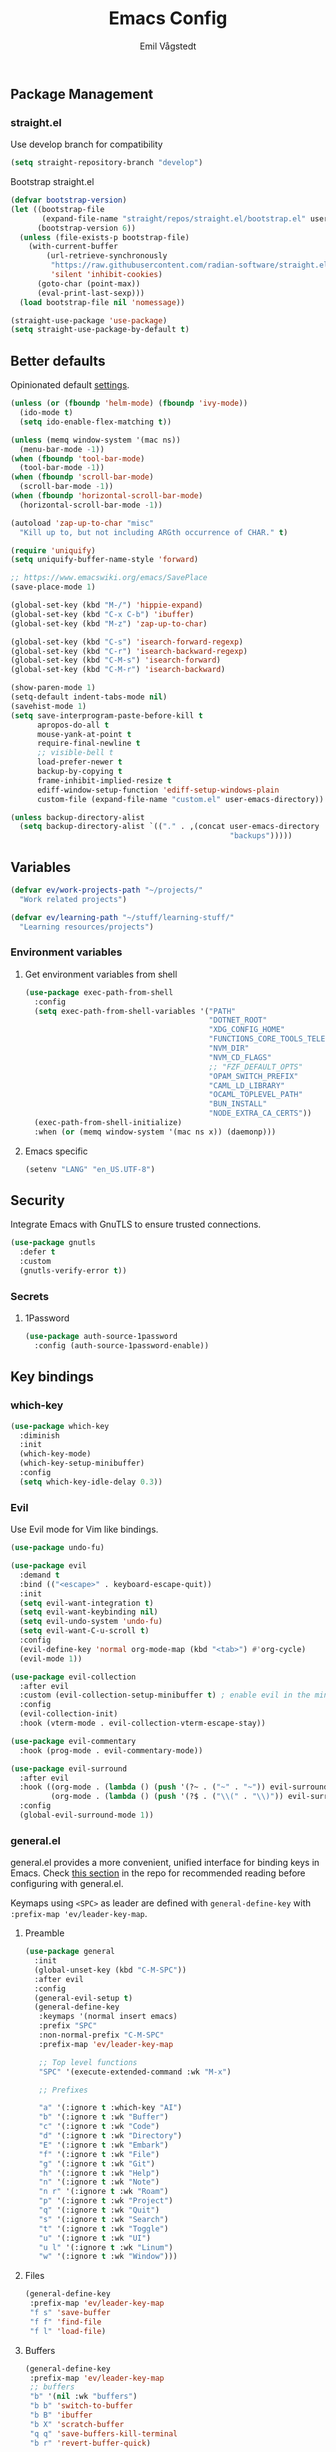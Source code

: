 :DOC-CONFIG:
#+PROPERTY: header-args:emacs-lisp :tangle (concat (file-name-sans-extension (buffer-file-name)) ".el")
#+PROPERTY: header-args :mkdirp yes :comments no
#+startup: fold indent
:END:

#+begin_src emacs-lisp :exports none
  ;;; config.el --- Configure emacs -*- lexical-binding:t -*-

  ;;; Commentary:

  ;; DO NOT EDIT THIS FILE DIRECTLY
  ;; This is a file generated from a literate programming source file located at
  ;; https://github.com/emilknievel/dotfiles/blob/main/emacs/.config/emacs/config.org
  ;; You should make any changes there and regenerate it from Emacs org-mode using C-c C-v t

  ;;; Code:
#+end_src

#+TITLE: Emacs Config
#+AUTHOR: Emil Vågstedt
#+EMAIL: emil.vagstedt@icloud.com
#+OPTIONS: toc:t

** Package Management

*** straight.el

Use develop branch for compatibility

#+begin_src emacs-lisp
  (setq straight-repository-branch "develop")
#+end_src

Bootstrap straight.el

#+begin_src emacs-lisp
  (defvar bootstrap-version)
  (let ((bootstrap-file
         (expand-file-name "straight/repos/straight.el/bootstrap.el" user-emacs-directory))
        (bootstrap-version 6))
    (unless (file-exists-p bootstrap-file)
      (with-current-buffer
          (url-retrieve-synchronously
           "https://raw.githubusercontent.com/radian-software/straight.el/develop/install.el"
           'silent 'inhibit-cookies)
        (goto-char (point-max))
        (eval-print-last-sexp)))
    (load bootstrap-file nil 'nomessage))

  (straight-use-package 'use-package)
  (setq straight-use-package-by-default t)
#+end_src

** Better defaults

Opinionated default [[https://git.sr.ht/~technomancy/better-defaults][settings]].

#+begin_src emacs-lisp
  (unless (or (fboundp 'helm-mode) (fboundp 'ivy-mode))
    (ido-mode t)
    (setq ido-enable-flex-matching t))

  (unless (memq window-system '(mac ns))
    (menu-bar-mode -1))
  (when (fboundp 'tool-bar-mode)
    (tool-bar-mode -1))
  (when (fboundp 'scroll-bar-mode)
    (scroll-bar-mode -1))
  (when (fboundp 'horizontal-scroll-bar-mode)
    (horizontal-scroll-bar-mode -1))

  (autoload 'zap-up-to-char "misc"
    "Kill up to, but not including ARGth occurrence of CHAR." t)

  (require 'uniquify)
  (setq uniquify-buffer-name-style 'forward)

  ;; https://www.emacswiki.org/emacs/SavePlace
  (save-place-mode 1)

  (global-set-key (kbd "M-/") 'hippie-expand)
  (global-set-key (kbd "C-x C-b") 'ibuffer)
  (global-set-key (kbd "M-z") 'zap-up-to-char)

  (global-set-key (kbd "C-s") 'isearch-forward-regexp)
  (global-set-key (kbd "C-r") 'isearch-backward-regexp)
  (global-set-key (kbd "C-M-s") 'isearch-forward)
  (global-set-key (kbd "C-M-r") 'isearch-backward)

  (show-paren-mode 1)
  (setq-default indent-tabs-mode nil)
  (savehist-mode 1)
  (setq save-interprogram-paste-before-kill t
        apropos-do-all t
        mouse-yank-at-point t
        require-final-newline t
        ;; visible-bell t
        load-prefer-newer t
        backup-by-copying t
        frame-inhibit-implied-resize t
        ediff-window-setup-function 'ediff-setup-windows-plain
        custom-file (expand-file-name "custom.el" user-emacs-directory))

  (unless backup-directory-alist
    (setq backup-directory-alist `(("." . ,(concat user-emacs-directory
                                                   "backups")))))
#+end_src

** Variables

#+begin_src emacs-lisp
  (defvar ev/work-projects-path "~/projects/"
    "Work related projects")

  (defvar ev/learning-path "~/stuff/learning-stuff/"
    "Learning resources/projects")
#+end_src

*** Environment variables

**** Get environment variables from shell

#+begin_src emacs-lisp
  (use-package exec-path-from-shell
    :config
    (setq exec-path-from-shell-variables '("PATH"
                                           "DOTNET_ROOT"
                                           "XDG_CONFIG_HOME"
                                           "FUNCTIONS_CORE_TOOLS_TELEMETRY_OPTOUT"
                                           "NVM_DIR"
                                           "NVM_CD_FLAGS"
                                           ;; "FZF_DEFAULT_OPTS"
                                           "OPAM_SWITCH_PREFIX"
                                           "CAML_LD_LIBRARY"
                                           "OCAML_TOPLEVEL_PATH"
                                           "BUN_INSTALL"
                                           "NODE_EXTRA_CA_CERTS"))
    (exec-path-from-shell-initialize)
    :when (or (memq window-system '(mac ns x)) (daemonp)))
#+end_src

**** Emacs specific

#+begin_src emacs-lisp
  (setenv "LANG" "en_US.UTF-8")
#+end_src

** Security

Integrate Emacs with GnuTLS to ensure trusted connections.

#+begin_src emacs-lisp
  (use-package gnutls
    :defer t
    :custom
    (gnutls-verify-error t))
#+end_src

*** Secrets

**** 1Password

#+begin_src emacs-lisp
  (use-package auth-source-1password
    :config (auth-source-1password-enable))
#+end_src

** Key bindings

*** which-key

#+begin_src emacs-lisp
  (use-package which-key
    :diminish
    :init
    (which-key-mode)
    (which-key-setup-minibuffer)
    :config
    (setq which-key-idle-delay 0.3))
#+end_src

*** Evil

Use Evil mode for Vim like bindings.

#+begin_src emacs-lisp
  (use-package undo-fu)

  (use-package evil
    :demand t
    :bind (("<escape>" . keyboard-escape-quit))
    :init
    (setq evil-want-integration t)
    (setq evil-want-keybinding nil)
    (setq evil-undo-system 'undo-fu)
    (setq evil-want-C-u-scroll t)
    :config
    (evil-define-key 'normal org-mode-map (kbd "<tab>") #'org-cycle)
    (evil-mode 1))

  (use-package evil-collection
    :after evil
    :custom (evil-collection-setup-minibuffer t) ; enable evil in the minibuffer
    :config
    (evil-collection-init)
    :hook (vterm-mode . evil-collection-vterm-escape-stay))

  (use-package evil-commentary
    :hook (prog-mode . evil-commentary-mode))

  (use-package evil-surround
    :after evil
    :hook ((org-mode . (lambda () (push '(?~ . ("~" . "~")) evil-surround-pairs-alist)))
           (org-mode . (lambda () (push '(?$ . ("\\(" . "\\)")) evil-surround-pairs-alist))))
    :config
    (global-evil-surround-mode 1))
#+end_src

*** general.el

general.el provides a more convenient, unified interface for binding keys in Emacs.
Check [[https://github.com/noctuid/general.el#reading-recommendations][this section]] in the repo for recommended reading before configuring with general.el.

Keymaps using ~<SPC>~ as leader are defined with ~general-define-key~ with ~:prefix-map 'ev/leader-key-map~.

**** Preamble

#+begin_src emacs-lisp
  (use-package general
    :init
    (global-unset-key (kbd "C-M-SPC"))
    :after evil
    :config
    (general-evil-setup t)
    (general-define-key
     :keymaps '(normal insert emacs)
     :prefix "SPC"
     :non-normal-prefix "C-M-SPC"
     :prefix-map 'ev/leader-key-map

     ;; Top level functions
     "SPC" '(execute-extended-command :wk "M-x")

     ;; Prefixes

     "a" '(:ignore t :which-key "AI")
     "b" '(:ignore t :wk "Buffer")
     "c" '(:ignore t :wk "Code")
     "d" '(:ignore t :wk "Directory")
     "E" '(:ignore t :wk "Embark")
     "f" '(:ignore t :wk "File")
     "g" '(:ignore t :wk "Git")
     "h" '(:ignore t :wk "Help")
     "n" '(:ignore t :wk "Note")
     "n r" '(:ignore t :wk "Roam")
     "p" '(:ignore t :wk "Project")
     "q" '(:ignore t :wk "Quit")
     "s" '(:ignore t :wk "Search")
     "t" '(:ignore t :wk "Toggle")
     "u" '(:ignore t :wk "UI")
     "u l" '(:ignore t :wk "Linum")
     "w" '(:ignore t :wk "Window")))
#+end_src

**** Files

#+begin_src emacs-lisp
  (general-define-key
   :prefix-map 'ev/leader-key-map
   "f s" 'save-buffer
   "f f" 'find-file
   "f l" 'load-file)
#+end_src

**** Buffers

#+begin_src emacs-lisp
  (general-define-key
   :prefix-map 'ev/leader-key-map
   ;; buffers
   "b" '(nil :wk "buffers")
   "b b" 'switch-to-buffer
   "b B" 'ibuffer
   "b X" 'scratch-buffer
   "q q" 'save-buffers-kill-terminal
   "b r" 'revert-buffer-quick)
#+end_src

**** Windows

#+begin_src emacs-lisp
  (general-define-key
   :prefix-map 'ev/leader-key-map
   ;; windows
   "w s" 'evil-window-split
   "w v" 'evil-window-vsplit
   "w w" 'other-window
   "w q" 'delete-window
   "w +" 'evil-window-increase-height
   "w -" 'evil-window-decrease-height
   "w >" 'evil-window-increase-width
   "w <" 'evil-window-decrease-width
   "w =" 'balance-windows
   "w H" 'evil-window-left
   "w J" 'evil-window-down
   "w K" 'evil-window-up
   "w L" 'evil-window-right)
#+end_src

**** Help

#+begin_src emacs-lisp
  (general-define-key
   :prefix-map 'ev/leader-key-map
   ;; help
   "h f" 'describe-function
   "h v" 'describe-variable
   "h k" 'describe-key
   "h i" 'info
   "h b" 'describe-bindings)
#+end_src

**** Toggles

#+begin_src emacs-lisp
  (general-define-key
   :prefix-map 'ev/leader-key-map
   ;; toggles
   "t v" '(visual-line-mode :wk "visual line mode")
   "t n" '(display-line-numbers-mode :wk "display line numbers")
   "t c" '(visual-fill-column-mode :wk "visual fill column mode")
   "t t" 'ev/toggle-theme)
#+end_src

**** Emacs Client

#+begin_src emacs-lisp
  (general-define-key
   :prefix-map 'ev/leader-key-map
   ;; emacsclient
   "q k" '(save-buffers-kill-emacs :wk "Kill emacsclient process"))
#+end_src

** Editing

*** iedit

Edit multiple occurrences in the same way simultaneously.

#+begin_src emacs-lisp
  (use-package iedit
    :general
    (ev/leader-key-map "e" 'iedit-mode))
#+end_src

Integrate iedit with evil. [[https://github.com/syl20bnr/evil-iedit-state][Keybindings]] etc.

#+begin_src emacs-lisp
  (use-package evil-iedit-state)
#+end_src

*** Whitespace

Show trailing whitespace.

#+begin_src emacs-lisp
  (require 'whitespace)
#+end_src

*** Expand region

Increase selected region by /semantic units/.

#+begin_src emacs-lisp
  (use-package expand-region
    :general (ev/leader-key-map "=" 'er/expand-region))
#+end_src

*** Vundo

Visual undo. Displays the undo history as a tree and lets you move in the tree to go back to previous buffer states.

Invoked with ~M-x vundo~ or ~<leader> c u~.

#+begin_src emacs-lisp
  (use-package vundo
    :general (ev/leader-key-map "c u" 'vundo))
#+end_src

** Customization

*** Disable startup screen

Get rid of the annoying startup screen.

#+begin_src emacs-lisp
  (setq inhibit-startup-screen t)
#+end_src

*** Confirm on exit

#+begin_src emacs-lisp
  (setopt confirm-kill-emacs 'y-or-n-p)
#+end_src

*** macOS

#+begin_src emacs-lisp
  (setq ns-use-proxy-icon nil
        ns-use-mwheel-momentum t
        ns-use-mwheel-acceleration t
        frame-resize-pixelwise t
        mac-command-modifier 'meta
        mac-right-command-modifier 'none
        mac-option-modifier nil
        mac-control-modifier 'control)
#+end_src

*** Theme

**** Preamble (disabled)

#+begin_src emacs-lisp :tangle no
  ;; https://github.com/catppuccin/emacs/issues/61#issuecomment-1551251639
  (setq ev/org-src-block-faces org-src-block-faces)

  ;; (defun ev/revert-if-org-file ()
  ;;   "Revert the buffer if the current file is an Org file."
  ;;   (when (and buffer-file-name
  ;;              (string= (file-name-extension buffer-file-name) "org"))
  ;;     (revert-buffer :ignore-auto :noconfirm)))

  (defun ev/text-org-blocks ()
    (if (eq ev/current-theme 'catppuccin)
        (setq ev/org-block-cookie (face-remap-add-relative 'org-block (list :foreground (catppuccin-get-color 'text))))
      (when ev/org-block-cookie
        (face-remap-reset-base ev/org-block-cookie))))
    ;; (ev/revert-if-org-file))

  ;; (debug-on-entry 'ev/revert-if-org-file)

  (add-hook 'org-mode-hook 'ev/text-org-blocks)
#+end_src

**** Variables (disabled)

#+begin_src emacs-lisp :tangle no
  (defvar ev/dark-theme 'catppuccin)
  (defvar ev/light-theme 'doom-solarized-light)
  (defvar ev/current-theme ev/dark-theme)
#+end_src

**** Toggle theme (disabled)

#+begin_src emacs-lisp :tangle no
  (defun ev/load-dark-theme ()
    (mapcar #'disable-theme custom-enabled-themes)
    (load-theme ev/dark-theme t)
    (setq ev/current-theme ev/dark-theme)
    (setq catppuccin-flavor 'mocha)
    (setenv "TERM_THEME" "dark")
    (catppuccin-reload)
    (setq org-src-fontify-natively t)
    (add-to-list 'org-src-block-faces (list "" (list :foreground (catppuccin-get-color 'green))))
    (ev/text-org-blocks))

  (defun ev/load-light-theme ()
    (mapcar #'disable-theme custom-enabled-themes)
    (load-theme ev/light-theme t)
    (setq ev/current-theme ev/light-theme)
    ;; (setq catppuccin-flavor 'latte)
    (setenv "TERM_THEME" "light")
    (setq org-src-block-faces ev/org-src-block-faces)
    (ev/text-org-blocks))

  (defun ev/toggle-theme ()
    "Toggle between two themes"
    (interactive)
    (if (eq ev/current-theme ev/light-theme)
        (ev/load-dark-theme)
      (ev/load-light-theme)))

  (general-define-key
   :prefix-map 'ev/leader-key-map
   "t t" '(ev/toggle-theme :wk "Toggle theme"))
#+end_src

**** Themes directory

#+begin_src emacs-lisp
  (setq custom-theme-directory "~/.config/emacs/themes/")
#+end_src

**** Catppuccin (disabled)

#+begin_src emacs-lisp :tangle no
  (use-package catppuccin-theme
    :init (setq catppuccin-flavor 'mocha))
#+end_src

**** Modus

#+begin_src emacs-lisp
  (use-package modus-themes
    :ensure t
    :custom
    (modus-themes-mixed-fonts t)
    (modus-themes-org-blocks 'gray-background)
    (modus-themes-common-palette-overrides
     '((fringe unspecified)
       (bg-paren-match bg-magenta-intense)
       (fg-heading-1 blue-warmer)
       (fg-heading-2 yellow-cooler)
       (fg-heading-3 cyan-cooler)))
    (modus-themes-headings
     '((1 . (variable-pitch 1.5))
       (2 . (variable-pitch 1.4))
       (3 . (variable-pitch 1.3))
       (4 . (variable-pitch 1.2))
       (5 . (variable-pitch 1.1))
       (6 . (variable-pitch 1.0))
       (7 . (variable-pitch 1.0))
       (8 . (variable-pitch 1.0))))
    :config
    (load-theme 'modus-operandi :no-confirm)
    (general-define-key
     :prefix-map 'ev/leader-key-map
     "t t" '(modus-themes-toggle :wk "Toggle theme")))
#+end_src

**** Ef (disabled)

#+begin_src emacs-lisp :tangle no
  (use-package ef-themes
    :custom
    (ef-themes-to-toggle '(ef-dark ef-light))
    (ef-themes-mixed-fonts t)
    :config (ef-themes-select 'ef-light)
    :general (ev/leader-key-map
              "t t" 'ef-themes-toggle))
#+end_src

**** Doom (disabled)

#+begin_src emacs-lisp :tangle no
  (use-package doom-themes
    :ensure t
    :init
    (setq doom-themes-enable-bold t
          doom-themes-enable-italic t)
    :config
    (doom-themes-org-config)
    (doom-themes-visual-bell-config))
#+end_src

**** Auto-Dark for Emacs

#+begin_src emacs-lisp
  (use-package auto-dark
    :diminish
    :init
    (setq auto-dark-dark-theme 'modus-vivendi
          auto-dark-light-theme 'modus-operandi)
    :config (auto-dark-mode t))
#+end_src

*** Fonts

**** Font variables

#+begin_src emacs-lisp
  (defvar ev/linux-font "JetBrainsMono NF")
  ;; (defvar ev/macos-font "JetBrainsMono Nerd Font")
  (defvar ev/macos-font "Iosevka Comfy")

  (if (eq system-type 'darwin)
      (defvar ev/editor-font ev/macos-font)
    (defvar ev/editor-font ev/linux-font))

  (if (eq system-type 'darwin)
      (progn (defvar ev/default-font ev/editor-font)
             (defvar ev/variable-pitch-font "SF Pro Text"))
    (progn (defvar ev/default-font ev/editor-font)
           (defvar ev/variable-pitch-font "sans")))
#+end_src

**** Setup editor font

#+begin_src emacs-lisp
  (if (eq system-type 'darwin)
      (progn (setq ev/variable-pitch-font-height 140)
             (setq ev/editor-font-height 140)
             (setq ev/fixed-pitch-font-height 140))
    (progn (setq ev/variable-pitch-font-height 100)
           (setq ev/editor-font-height 100)
           (setq ev/fixed-pitch-font-height 100)))

  (set-face-attribute 'default nil :family ev/editor-font :height ev/editor-font-height)
  (set-face-attribute 'fixed-pitch nil :family ev/editor-font :height ev/fixed-pitch-font-height)
  (set-face-attribute 'variable-pitch nil :family ev/variable-pitch-font :height ev/variable-pitch-font-height)
  (set-face-attribute 'italic nil :slant 'italic :underline nil)
#+end_src

**** Custom faces

#+begin_src emacs-lisp
  (custom-theme-set-faces
   'user
   `(markdown-inline-code-face ((t (:inherit org-code))))
   `(markdown-code-face ((t (:inherit fixed-pitch :family ,ev/editor-font))))
   `(org-document-title ((t (:inherit outline-1 :height 1.1 :weight bold)))))
#+end_src

**** Ligatures

#+begin_src emacs-lisp
  (use-package ligature
    :straight
    (ligature :type git :host github :repo "mickeynp/ligature.el")
    :config
    (setq liga '("|||>" "<|||" "<==>" "<!--" "####" "~~>" "***" "||=" "||>"
                 ":::" "::=" "=:=" "===" "==>" "=!=" "=>>" "=<<" "=/=" "!=="
                 "!!." ">=>" ">>=" ">>>" ">>-" ">->" "->>" "-->" "---" "-<<"
                 "<~~" "<~>" "<*>" "<||" "<|>" "<$>" "<==" "<=>" "<=<" "<->"
                 "<--" "<-<" "<<=" "<<-" "<<<" "<+>" "</>" "###" "#_(" "..<"
                 "..." "+++" "/==" "///" "_|_" "www" "&&" "^=" "~~" "~@" "~="
                 "~>" "~-" "**" "*>" "*/" "||" "|}" "|]" "|=" "|>" "|-" "{|"
                 "[|" "]#" "::" ":=" ":>" ":<" "$>" "==" "=>" "!=" "!!" ">:"
                 ">=" ">>" ">-" "-~" "-|" "->" "--" "-<" "<~" "<*" "<|" "<:"
                 "<$" "<=" "<>" "<-" "<<" "<+" "</" "#{" "#[" "#:" "#=" "#!"
                 "##" "#(" "#?" "#_" "%%" ".=" ".-" ".." ".?" "+>" "++" "?:"
                 "?=" "?." "??" ";;" "/*" "/=" "/>" "//" "__" "~~" "(*" "*)"
                 "\\\\" "://"))
    (ligature-set-ligatures 'prog-mode liga)
    (ligature-set-ligatures 'org-mode liga)
    (global-ligature-mode t))
#+end_src

*** Column indication

Show column indicator at column 80.

#+begin_src emacs-lisp
  (defun ev/show-column-guide ()
    (setq display-fill-column-indicator-column 80)
    (display-fill-column-indicator-mode))

  (add-hook 'prog-mode-hook #'ev/show-column-guide)
#+end_src

Display in the modeline what column the caret is currently at.

#+begin_src emacs-lisp
  (column-number-mode 1)
#+end_src

*** Display line numbers

Hooks for relative and absolute line numbers.

#+begin_src emacs-lisp
  (defun ev/display-set-relative ()
    (interactive)
    (if (not (or (eq major-mode 'org-mode) (eq major-mode 'vterm-mode) (eq major-mode 'markdown-mode) (eq major-mode 'gfm-mode)))
        (setq display-line-numbers 'visual)
      (setq display-line-numbers nil)))

  (defun ev/display-set-absolute ()
    (interactive)
    (if (not (or (eq major-mode 'org-mode) (eq major-mode 'vterm-mode) (eq major-mode 'markdown-mode) (eq major-mode 'gfm-mode)))
        (setq display-line-numbers t)
      (setq display-line-numbers nil)))

  (defun ev/display-set-hidden ()
    (interactive)
    (setq display-line-numbers nil))
#+end_src

Turn on line numbers for program and configuration modes.

#+begin_src emacs-lisp
  (use-package display-line-numbers
    :custom
    (display-line-numbers-widen t)
    (display-line-numbers-type 'visual)
    :hook
    ((prog-mode conf-mode) . display-line-numbers-mode)
    (evil-insert-state-entry . ev/display-set-absolute)
    (evil-insert-state-exit . ev/display-set-relative)
    ;; :config
    ;; (add-hook 'evil-insert-state-entry-hook #'ev/display-set-absolute)
    ;; (add-hook 'evil-insert-state-exit-hook #'ev/display-set-relative)
    :general
    (ev/leader-key-map
     "u l h" 'ev/display-set-hidden
     "u l r" 'ev/display-set-relative
     "u l a" 'ev/display-set-absolute))
#+end_src

*** Whitespace

Show trailing whitespace in buffer.

#+begin_src emacs-lisp
  (setq show-trailing-whitespace t)
#+end_src

Add a newline to the end of the file if one doesn't already exist.

#+begin_src emacs-lisp
  (setq require-final-newline t)
#+end_src

*** Icons

Install the icons with ~M-x nerd-icons-install-fonts~.

#+begin_src emacs-lisp
  (use-package nerd-icons)
#+end_src

Nerd icons for dired.

#+begin_src emacs-lisp
  (use-package nerd-icons-dired
    :hook ((dired-mode . nerd-icons-dired-mode)
           ;; prevent icons from overlapping vertically
           (dired-mode . (lambda () (setq line-spacing 0.25)))))
#+end_src

*** Modeline

**** Doom modeline (disabled)

#+begin_src emacs-lisp :tangle no
  (use-package doom-modeline
    :ensure t
    :init (doom-modeline-mode 1))
#+end_src

**** Diminish

Declutter the modeline.

#+begin_src emacs-lisp
  (use-package diminish
    :config
    (diminish 'visual-line-mode))
#+end_src

*** Padding

#+begin_src emacs-lisp
  (use-package spacious-padding
    :config
    (spacious-padding-mode 1))
#+end_src

** Completion

*** Nerd Icons Completion

#+begin_src emacs-lisp
  (use-package nerd-icons-completion
    :after (marginalia nerd-icons)
    :hook (marginalia-mode . nerd-icons-completion-marginalia-setup)
    :init
    (nerd-icons-completion-mode))
#+end_src

*** Marginalia

#+begin_src emacs-lisp
  (use-package marginalia
    :after vertico
    :general
    (:keymaps 'minibuffer-local-map
              "M-a" 'marginalia-cycle)
    :custom
    (marginalia-max-relative-age 0)
    (marginalia-align 'right)
    (marginalia-annotators '(marginalia-annotators-heavy marginalia-annotators-light nil))
    :init
    (marginalia-mode))
#+end_src

*** Vertico

#+begin_src emacs-lisp
  (use-package vertico
    :demand t                             ; Otherwise won't get loaded immediately
    :straight (vertico :files (:defaults "extensions/*") ; Special recipe to load extensions conveniently
                       :includes (vertico-indexed
                                  vertico-flat
                                  vertico-grid
                                  vertico-mouse
                                  vertico-quick
                                  vertico-buffer
                                  vertico-repeat
                                  vertico-reverse
                                  vertico-directory
                                  vertico-multiform
                                  vertico-unobtrusive
                                  ))
    :general
    (:keymaps '(normal insert visual motion)
              "M-." #'vertico-repeat
              )
    (:keymaps 'vertico-map
              "<tab>" #'vertico-insert ; Set manually otherwise setting `vertico-quick-insert' overrides this
              "<escape>" #'minibuffer-keyboard-quit
              "?" #'minibuffer-completion-help
              "C-M-n" #'vertico-next-group
              "C-M-p" #'vertico-previous-group
              ;; Multiform toggles
              "<backspace>" #'vertico-directory-delete-char
              "C-w" #'vertico-directory-delete-word
              "C-<backspace>" #'vertico-directory-delete-word
              "RET" #'vertico-directory-enter
              "C-i" #'vertico-quick-insert
              "C-o" #'vertico-quick-exit
              "M-o" #'kb/vertico-quick-embark
              "M-G" #'vertico-multiform-grid
              "M-F" #'vertico-multiform-flat
              "M-R" #'vertico-multiform-reverse
              "M-U" #'vertico-multiform-unobtrusive
              "C-l" #'kb/vertico-multiform-flat-toggle
              )
    :hook ((rfn-eshadow-update-overlay . vertico-directory-tidy) ; Clean up file path when typing
           (minibuffer-setup . vertico-repeat-save) ; Make sure vertico state is saved
           )
    :custom
    (vertico-count 13)
    (vertico-resize t)
    (vertico-cycle nil)
    ;; Extensions
    (vertico-grid-separator "       ")
    (vertico-grid-lookahead 50)
    (vertico-buffer-display-action '(display-buffer-reuse-window))
    (vertico-multiform-categories
     '((file reverse)
       (consult-grep buffer)
       (consult-location)
       (imenu buffer)
       (library reverse indexed)
       (org-roam-node reverse indexed)
       (t reverse)
       ))
    (vertico-multiform-commands
     '(("flyspell-correct-*" grid reverse)
       (org-refile grid reverse indexed)
       (consult-yank-pop indexed)
       (consult-flycheck)
       (consult-lsp-diagnostics)
       ))
    :init
    (defun kb/vertico-multiform-flat-toggle ()
      "Toggle between flat and reverse."
      (interactive)
      (vertico-multiform--display-toggle 'vertico-flat-mode)
      (if vertico-flat-mode
          (vertico-multiform--temporary-mode 'vertico-reverse-mode -1)
        (vertico-multiform--temporary-mode 'vertico-reverse-mode 1)))
    (defun kb/vertico-quick-embark (&optional arg)
      "Embark on candidate using quick keys."
      (interactive)
      (when (vertico-quick-jump)
        (embark-act arg)))

    ;; Workaround for problem with `tramp' hostname completions. This overrides
    ;; the completion style specifically for remote files! See
    ;; https://github.com/minad/vertico#tramp-hostname-completion
    (defun kb/basic-remote-try-completion (string table pred point)
      (and (vertico--remote-p string)
           (completion-basic-try-completion string table pred point)))
    (defun kb/basic-remote-all-completions (string table pred point)
      (and (vertico--remote-p string)
           (completion-basic-all-completions string table pred point)))
    (add-to-list 'completion-styles-alist
                 '(basic-remote           ; Name of `completion-style'
                   kb/basic-remote-try-completion kb/basic-remote-all-completions nil))
    :config
    (vertico-mode)
    ;; Extensions
    (vertico-multiform-mode)

    ;; Prefix the current candidate with “» ”. From
    ;; https://github.com/minad/vertico/wiki#prefix-current-candidate-with-arrow
    (advice-add #'vertico--format-candidate :around
                (lambda (orig cand prefix suffix index _start)
                  (setq cand (funcall orig cand prefix suffix index _start))
                  (concat
                   (if (= vertico--index index)
                       (propertize "» " 'face 'vertico-current)
                     "  ")
                   cand))))
#+end_src

*** Orderless

#+begin_src emacs-lisp
  (use-package orderless
    :custom
    (completion-styles '(orderless))
    (completion-category-defaults nil)    ; I want to be in control!
    (completion-category-overrides
     '((file (styles basic-remote ; For `tramp' hostname completion with `vertico'
                     orderless
                     ))
       ))

    (orderless-component-separator 'orderless-escapable-split-on-space)
    (orderless-matching-styles
     '(orderless-literal
       orderless-prefixes
       orderless-initialism
       orderless-regexp
       ;; orderless-flex
       ;; orderless-strict-leading-initialism
       ;; orderless-strict-initialism
       ;; orderless-strict-full-initialism
       ;; orderless-without-literal          ; Recommended for dispatches instead
       ))
    (orderless-style-dispatchers
     '(prot-orderless-literal-dispatcher
       prot-orderless-strict-initialism-dispatcher
       prot-orderless-flex-dispatcher
       ))
    :init
    (defun orderless--strict-*-initialism (component &optional anchored)
      "Match a COMPONENT as a strict initialism, optionally ANCHORED.
  The characters in COMPONENT must occur in the candidate in that
  order at the beginning of subsequent words comprised of letters.
  Only non-letters can be in between the words that start with the
  initials.

  If ANCHORED is `start' require that the first initial appear in
  the first word of the candidate.  If ANCHORED is `both' require
  that the first and last initials appear in the first and last
  words of the candidate, respectively."
      (orderless--separated-by
          '(seq (zero-or-more alpha) word-end (zero-or-more (not alpha)))
        (cl-loop for char across component collect `(seq word-start ,char))
        (when anchored '(seq (group buffer-start) (zero-or-more (not alpha))))
        (when (eq anchored 'both)
          '(seq (zero-or-more alpha) word-end (zero-or-more (not alpha)) eol))))

    (defun orderless-strict-initialism (component)
      "Match a COMPONENT as a strict initialism.
  This means the characters in COMPONENT must occur in the
  candidate in that order at the beginning of subsequent words
  comprised of letters.  Only non-letters can be in between the
  words that start with the initials."
      (orderless--strict-*-initialism component))

    (defun prot-orderless-literal-dispatcher (pattern _index _total)
      "Literal style dispatcher using the equals sign as a suffix.
  It matches PATTERN _INDEX and _TOTAL according to how Orderless
  parses its input."
      (when (string-suffix-p "=" pattern)
        `(orderless-literal . ,(substring pattern 0 -1))))

    (defun prot-orderless-strict-initialism-dispatcher (pattern _index _total)
      "Leading initialism  dispatcher using the comma suffix.
  It matches PATTERN _INDEX and _TOTAL according to how Orderless
  parses its input."
      (when (string-suffix-p "," pattern)
        `(orderless-strict-initialism . ,(substring pattern 0 -1))))

    (defun prot-orderless-flex-dispatcher (pattern _index _total)
      "Flex  dispatcher using the tilde suffix.
  It matches PATTERN _INDEX and _TOTAL according to how Orderless
  parses its input."
      (when (string-suffix-p "." pattern)
        `(orderless-flex . ,(substring pattern 0 -1))))
    )
#+end_src

*** Corfu

#+begin_src emacs-lisp
  (use-package corfu
    ;; Optional customizations
    :custom
    (corfu-cycle t)                ;; Enable cycling for `corfu-next/previous'
    (corfu-auto t)                 ;; Enable auto completion
    (corfu-auto-delay 0.2)
    (corfu-auto-prefix 3)

    ;; (corfu-separator ?\s)          ;; (M-SPC) Orderless field separator
    ;; (corfu-quit-at-boundary nil)   ;; Never quit at completion boundary
    (corfu-quit-no-match 'separator)
    ;; (corfu-preview-current nil)    ;; Disable current candidate preview
    ;; (corfu-preselect 'prompt)      ;; Preselect the prompt
    ;; (corfu-on-exact-match nil)     ;; Configure handling of exact matches
    ;; (corfu-scroll-margin 5)        ;; Use scroll margin

    ;; Enable Corfu only for certain modes.
    ;; :hook ((prog-mode . corfu-mode)
    ;;        (shell-mode . corfu-mode)
    ;;        (eshell-mode . corfu-mode))

    ;; Keybindings
    (global-set-key (kbd "M-n") #'corfu-next)
    (global-set-key (kbd "M-p") #'corfu-previous)
    (global-set-key (kbd "C-M-i") #'corfu-complete)

    ;; Recommended: Enable Corfu globally.
    ;; This is recommended since Dabbrev can be used globally (M-/).
    ;; See also `corfu-exclude-modes'.
    :init
    (global-corfu-mode))

  ;; A few more useful configurations...
  (use-package emacs
    :ensure nil
    :init
    ;; TAB cycle if there are only few candidates
    (setq completion-cycle-threshold 3)

    ;; Emacs 28: Hide commands in M-x which do not apply to the current mode.
    ;; Corfu commands are hidden, since they are not supposed to be used via M-x.
    ;; (setq read-extended-command-predicate
    ;;       #'command-completion-default-include-p)

    (setq tab-always-indent 'complete))
#+end_src

*** Cape

#+begin_src emacs-lisp
  ;; Add extensions
  (use-package cape
    ;; Bind dedicated completion commands
    ;; Alternative prefix keys: C-c p, M-p, M-+, ...
    :bind (("C-c p p" . completion-at-point) ;; capf
           ("C-c p t" . complete-tag)        ;; etags
           ("C-c p d" . cape-dabbrev)        ;; or dabbrev-completion
           ("C-c p h" . cape-history)
           ("C-c p f" . cape-file)
           ("C-c p k" . cape-keyword)
           ("C-c p s" . cape-symbol)
           ("C-c p a" . cape-abbrev)
           ("C-c p l" . cape-line)
           ("C-c p w" . cape-dict)
           ("C-c p \\" . cape-tex)
           ("C-c p _" . cape-tex)
           ("C-c p ^" . cape-tex)
           ("C-c p &" . cape-sgml)
           ("C-c p r" . cape-rfc1345))
    :init
    ;; Add `completion-at-point-functions', used by `completion-at-point'.
    ;; NOTE: The order matters!
    (add-to-list 'completion-at-point-functions #'cape-dabbrev)
    (add-to-list 'completion-at-point-functions #'cape-file)
    (add-to-list 'completion-at-point-functions #'cape-elisp-block)
    ;;(add-to-list 'completion-at-point-functions #'cape-history)
    ;;(add-to-list 'completion-at-point-functions #'cape-keyword)
    ;;(add-to-list 'completion-at-point-functions #'cape-tex)
    ;;(add-to-list 'completion-at-point-functions #'cape-sgml)
    ;;(add-to-list 'completion-at-point-functions #'cape-rfc1345)
    ;;(add-to-list 'completion-at-point-functions #'cape-abbrev)
    ;;(add-to-list 'completion-at-point-functions #'cape-dict)
    ;;(add-to-list 'completion-at-point-functions #'cape-symbol)
    ;;(add-to-list 'completion-at-point-functions #'cape-line)
    )
#+end_src

*** Kind-icon

Note: See [[https://github.com/jdtsmith/kind-icon/issues/34#issuecomment-1668560185][this]] post for handling theme changes.

#+begin_src emacs-lisp
  (use-package kind-icon
    :after corfu
    :custom
    (kind-icon-use-icons t)
    (kind-icon-default-face 'corfu-default) ; to compute blended backgrounds correctly
    (kind-icon-blend-background nil)  ; Use midpoint color between foreground and background colors ("blended")?
    (kind-icon-blend-frac 0.08)
    (kind-icon-default-style
     '(:padding -1 :stroke 0 :margin 0 :radius 0 :height 0.5 :scale 1.0))
    (kind-icon-formatted 'variable)
    :config
    (add-to-list 'corfu-margin-formatters #'kind-icon-margin-formatter))
#+end_src

*** Snippets

#+begin_src emacs-lisp
  (use-package yasnippet)
#+end_src

#+begin_src emacs-lisp
  (use-package yasnippet-snippets
    :after yasnippet
    :ensure t
    :config
    (yas-global-mode 1))
#+end_src

#+begin_src emacs-lisp
  (use-package yasnippet-capf
    :after cape
    :config
    (add-to-list 'completion-at-point-functions #'yasnippet-capf))
#+end_src

** Eglot

#+begin_src emacs-lisp
  (use-package eglot
    :config
    (with-eval-after-load 'eglot
      (add-to-list
       'eglot-server-programs '(((csharp-mode csharp-ts-mode) . ("omnisharp" "-lsp"))
                                ((lua-mode lua-ts-mode) . ("lua-language-server")))))
    (setq project-vc-extra-root-markers '(".busted")))
#+end_src

#+begin_src emacs-lisp
  (use-package flycheck-eglot
    :ensure t
    :after (flycheck eglot)
    :config
    (global-flycheck-eglot-mode 1))
#+end_src

** Language configuration

*** Treesitter

Language grammars.

#+begin_src emacs-lisp
  (setq treesit-language-source-alist
        '((bash "https://github.com/tree-sitter/tree-sitter-bash")
          (cmake "https://github.com/uyha/tree-sitter-cmake")
          (css "https://github.com/tree-sitter/tree-sitter-css")
          (elisp "https://github.com/Wilfred/tree-sitter-elisp")
          (go "https://github.com/tree-sitter/tree-sitter-go")
          (html "https://github.com/tree-sitter/tree-sitter-html")
          (javascript "https://github.com/tree-sitter/tree-sitter-javascript" "master" "src")
          (json "https://github.com/tree-sitter/tree-sitter-json")
          (lua "https://github.com/MunifTanjim/tree-sitter-lua")
          (make "https://github.com/alemuller/tree-sitter-make")
          (markdown "https://github.com/ikatyang/tree-sitter-markdown")
          (python "https://github.com/tree-sitter/tree-sitter-python")
          (toml "https://github.com/tree-sitter/tree-sitter-toml")
          (tsx "https://github.com/tree-sitter/tree-sitter-typescript" "master" "tsx/src")
          (typescript "https://github.com/tree-sitter/tree-sitter-typescript" "master" "typescript/src")
          (yaml "https://github.com/ikatyang/tree-sitter-yaml")
          (ocaml "https://github.com/tree-sitter/tree-sitter-ocaml" "master" "ocaml/src")
          (c-sharp "https://github.com/tree-sitter/tree-sitter-c-sharp")
          (rust "https://github.com/tree-sitter/tree-sitter-rust")
          (c "https://github.com/tree-sitter/tree-sitter-c")
          (cpp "https://github.com/tree-sitter/tree-sitter-cpp/" "master" "src")
          (vue "https://github.com/ikatyang/tree-sitter-vue")))
#+end_src

Install grammars from treesit-language-source-alist with ~(mapc #'treesit-install-language-grammar (mapcar #'car treesit-language-source-alist))~.
Call e.g. ~treesit-language-available-p 'python~ to determine if grammar is available for the language.

Show all existing tree-sitter major modes with the apropos help command: ~C-h a -ts-mode$~.

Make Emacs use ts mode when opening the corresponding filetype.

#+begin_src emacs-lisp
  (setq major-mode-remap-alist
        '((bash-mode . bash-ts-mode)
          (cmake-mode . cmake-ts-mode)
          (css-mode . css-ts-mode)
          (elisp-mode . elisp-ts-mode)
          (go-mode . go-ts-mode)
          (html-mode . html-ts-mode)
          (javascript-mode . js-ts-mode)
          (json-mode . json-ts-mode)
          (make-mode . make-ts-mode)
          (python-mode . python-ts-mode)
          (toml-mode . toml-ts-mode)
          (tsx-mode . tsx-ts-mode)
          (typescript-mode . typescript-ts-mode)
          (yaml-mode . yaml-ts-mode)
          (ocaml-mode . ocaml-ts-mode)
          (csharp-mode . csharp-ts-mode)
          (rust-mode . rust-ts-mode)
          (c-mode . c-ts-mode)
          (c++-mode . c++-ts-mode)
          (lua-mode . lua-ts-mode)))
#+end_src

*** Prolog

Use prolog-mode instead of perl-mode for .pl files.

#+begin_src emacs-lisp
  (add-to-list 'auto-mode-alist '("\\.pl?\\'" . prolog-mode))
#+end_src

*** Docker

Docker file mode.

#+begin_src emacs-lisp
  (use-package dockerfile-mode
    :config (put 'dockerfile-image-name 'safe-local-variable #'stringp))
#+end_src

*** YAML

#+begin_src emacs-lisp
  (use-package yaml-mode
    :hook
    (yaml-mode . (lambda ()
                   (define-key yaml-mode-map "\C-m" 'newline-and-indent))))
#+end_src

*** Markdown

#+begin_src emacs-lisp
  (use-package markdown-mode
    :mode ("\\.md\\'" . gfm-mode)
    :init (setq markdown-command "pandoc"
                markdown-header-scaling t
                markdown-enable-math t
                markdown-make-gfm-checkboxes-buttons t
                markdown-fontify-code-blocks-natively t)
    :hook (markdown-mode . (lambda () (variable-pitch-mode 1))))
#+end_src

*** Clojure

Clojure mode (possibly going to be replaced by clojure-ts-mode sometime in the future.

#+begin_src emacs-lisp
  (use-package clojure-mode)

  (use-package aggressive-indent-mode
    :hook (clojure-mode))

  (use-package smartparens
    :init (require 'smartparens-config)
    :hook (clojure-mode . smartparens-mode))
#+end_src

*** Common Lisp

#+begin_src emacs-lisp
  (use-package sly
    :init (setq inferior-lisp-program (executable-find "sbcl"))
    :mode ("\\.lisp?\\'" . common-lisp-mode)
    :hook
    (sly-mode . (lambda ()
                  (unless (sly-connected-p)
                    (save-excursion (sly))))))
#+end_src

*** Typescript

#+begin_src emacs-lisp
  (add-to-list 'auto-mode-alist '("\\.tsx?\\'" . tsx-ts-mode))
#+end_src

*** Web

#+begin_src emacs-lisp
  (use-package web-mode)
#+end_src

*** jq

Info about interactive use in a JSON buffer, Org-babel support and how to use with yq for yaml provided [[https://github.com/ljos/jq-mode][here]].

#+begin_src emacs-lisp
  (use-package jq-mode
    :mode ("\\.jq\\'" . jq-mode))
#+end_src

*** HTTP

**** restclient.el

This package provides a simple way to interact with RESTful APIs from within Emacs. [[https://emacsrocks.com/e15.html][This]] /Emacs Rocks!/ episode highlights some of its features.

Notable keymaps:

| Keymap  | Command description                                     |
|---------+---------------------------------------------------------|
| =C-c C-c= | Send request at point                                   |
| =C-c C-j= | Run jq interactively on restclient json response buffer |

#+begin_src emacs-lisp
  (use-package restclient
    :mode ("\\.http\\'" . restclient-mode))

  ;; Below makes sure that restclient-jq can be required which
  ;; is a must if we want to be able to use jq related tasks.
  (use-package restclient-jq
    :after restclient
    :config (require 'restclient-jq))
#+end_src

*** Vue

#+begin_src emacs-lisp
  (use-package vue-ts-mode
    :straight '(vue-ts-mode
                :type git
                :host github
                :repo "8uff3r/vue-ts-mode"
                :branch "main")
    :mode ("\\.vue\\'" . vue-ts-mode))
#+end_src

*** Rust

#+begin_src emacs-lisp
  (add-to-list 'auto-mode-alist '("\\.rs?\\'" . rust-ts-mode))
#+end_src

*** MIPS (broken)

#+begin_src emacs-lisp :tangle no
  (use-package mips-mode :mode "\\.mips$")
#+end_src

*** Mermaid

#+begin_src emacs-lisp
  (use-package mermaid-mode :mode "\\.mmd$")
#+end_src

*** Lua

#+begin_src emacs-lisp
  (use-package lua-mode :mode "\\.lua\\'")
  (use-package lua-ts-mode :hook (lua-mode . lua-ts-mode))
#+end_src

** Syntax checking

#+begin_src emacs-lisp
  (use-package flycheck
    :init (global-flycheck-mode))
#+end_src

** Git

*** Magit

#+begin_src emacs-lisp
  (use-package magit
    :general
    (ev/leader-key-map
     "g g" 'magit-status))
#+end_src

*** TODO magit/forge [0/2]

- [ ] Check what it's all about.
- [ ] How does this fit in with my current workflow with eg. github. Does it also have a use in azure devops? Is it comparable with the gh cli tool?

*** diff-hl

#+begin_src emacs-lisp
  (use-package diff-hl
    :init
    (global-diff-hl-mode)
    (diff-hl-flydiff-mode) ; update diff-hl on the fly
    (add-hook 'dired-mode-hook 'diff-hl-dired-mode) ; show diff in dired
    :hook
    (magit-pre-refresh . diff-hl-magit-pre-refresh)
    (magit-post-refresh . diff-hl-magit-post-refresh))
#+end_src

*** TODO Consult-GH [0/1]

- [ ] Research and list how I would use this package. What does it replace in my current github workflow?

** Terminal Emulation

*** Eat

#+begin_src emacs-lisp
  (use-package eat
    :straight (
               :type git
               :host codeberg
               :repo "akib/emacs-eat"
               :files ("*.el" ("term" "term/*.el") "*.texi"
                       "*.ti" ("terminfo/e" "terminfo/e/*")
                       ("terminfo/65" "terminfo/65/*")
                       ("integration" "integration/*")
                       (:exclude ".dir-locals.el" "*-tests.el")))
    :custom
    (eat-term-name "xterm-256color")
    (eat-kill-buffer-on-exit t)
    :hook ((eshell-load . eat-eshell-mode)
           (eshell-load . eat-eshell-visual-command-mode)))
#+end_src

** Project

#+begin_src emacs-lisp
  (use-package project
    :general
    (ev/leader-key-map
     "p" '(:keymap project-prefix-map :wk "project")) ; leader prefix for built-in project.el
    :straight (:type built-in))
#+end_src
[[https://www.patrickdelliott.com/emacs.d/#org0a74aa5][source]]

** File exploration

*** Dired

#+begin_src emacs-lisp
  (use-package dired
    :straight (:type built-in)
    :general
    (ev/leader-key-map
     "d d" 'dired
     "d j" '(dired-jump :wk "dired jump"))
    :config
    (when (string= system-type "darwin")
      (setq dired-use-ls-dired t
            insert-directory-program "/opt/homebrew/bin/gls"))
    (evil-define-key 'normal dired-mode-map
      "h" 'dired-up-directory
      "l" 'dired-find-file)
    :hook (dired-mode . dired-hide-details-mode)
    :custom
    (dired-listing-switches "-aBhl --group-directories-first"))

  (use-package dired-single)
#+end_src

*** Hide/show hidden files

#+begin_src emacs-lisp
  (use-package dired-hide-dotfiles
    :config
    (evil-define-key 'normal dired-mode-map
      "H" 'dired-hide-dotfiles-mode))
#+end_src

*** Treemacs

Treemacs is an Emacs package that provides a customizable, tree-style file explorer and project manager, streamlining file navigation and organization.

#+begin_src emacs-lisp
  (use-package treemacs
    :defer t
    :general (ev/leader-key-map "f e" 'treemacs))

  (use-package treemacs-evil
    :after (treemacs evil))

  (use-package treemacs-magit
    :after (treemacs magit))

  (use-package treemacs-nerd-icons
    :after (treemacs nerd-icons)
    :config (treemacs-load-theme "nerd-icons"))
#+end_src

** Editorconfig

#+begin_src emacs-lisp
  (use-package editorconfig
    :diminish
    :config (editorconfig-mode 1))
#+end_src

** Search

*** Consult

#+begin_src emacs-lisp
  ;; Example configuration for Consult
  (use-package consult
    :general
    (ev/leader-key-map
     "s g" 'consult-git-grep
     "s s" 'consult-ripgrep
     "s l" 'consult-line
     "s L" 'consult-line-multi)

    ;; Replace bindings. Lazily loaded due by `use-package'.
    :bind (;; C-c bindings in `mode-specific-map'
           ("C-c M-x" . consult-mode-command)
           ("C-c h" . consult-history)
           ("C-c k" . consult-kmacro)
           ("C-c m" . consult-man)
           ("C-c i" . consult-info)
           ([remap Info-search] . consult-info)
           ;; C-x bindings in `ctl-x-map'
           ("C-x M-:" . consult-complex-command)     ;; orig. repeat-complex-command
           ("C-x b" . consult-buffer)                ;; orig. switch-to-buffer
           ("C-x 4 b" . consult-buffer-other-window) ;; orig. switch-to-buffer-other-window
           ("C-x 5 b" . consult-buffer-other-frame)  ;; orig. switch-to-buffer-other-frame
           ("C-x r b" . consult-bookmark)            ;; orig. bookmark-jump
           ("C-x p b" . consult-project-buffer)      ;; orig. project-switch-to-buffer
           ;; Custom M-# bindings for fast register access
           ("M-#" . consult-register-load)
           ("M-'" . consult-register-store)          ;; orig. abbrev-prefix-mark (unrelated)
           ("C-M-#" . consult-register)
           ;; Other custom bindings
           ("M-y" . consult-yank-pop)                ;; orig. yank-pop
           ;; M-g bindings in `goto-map'
           ("M-g e" . consult-compile-error)
           ("M-g f" . consult-flymake)               ;; Alternative: consult-flycheck
           ("M-g g" . consult-goto-line)             ;; orig. goto-line
           ("M-g M-g" . consult-goto-line)           ;; orig. goto-line
           ("M-g o" . consult-outline)               ;; Alternative: consult-org-heading
           ("M-g m" . consult-mark)
           ("M-g k" . consult-global-mark)
           ("M-g i" . consult-imenu)
           ("M-g I" . consult-imenu-multi)
           ;; M-s bindings in `search-map'
           ("M-s d" . consult-find)
           ("M-s D" . consult-locate)
           ("M-s g" . consult-grep)
           ("M-s G" . consult-git-grep)
           ("M-s r" . consult-ripgrep)
           ("M-s l" . consult-line)
           ("M-s L" . consult-line-multi)
           ("M-s k" . consult-keep-lines)
           ("M-s u" . consult-focus-lines)
           ;; Isearch integration
           ("M-s e" . consult-isearch-history)
           :map isearch-mode-map
           ("M-e" . consult-isearch-history)         ;; orig. isearch-edit-string
           ("M-s e" . consult-isearch-history)       ;; orig. isearch-edit-string
           ("M-s l" . consult-line)                  ;; needed by consult-line to detect isearch
           ("M-s L" . consult-line-multi)            ;; needed by consult-line to detect isearch
           ;; Minibuffer history
           :map minibuffer-local-map
           ("M-s" . consult-history)                 ;; orig. next-matching-history-element
           ("M-r" . consult-history))                ;; orig. previous-matching-history-element

    ;; Enable automatic preview at point in the *Completions* buffer. This is
    ;; relevant when you use the default completion UI.
    :hook (completion-list-mode . consult-preview-at-point-mode)

    ;; The :init configuration is always executed (Not lazy)
    :init

    ;; Optionally configure the register formatting. This improves the register
    ;; preview for `consult-register', `consult-register-load',
    ;; `consult-register-store' and the Emacs built-ins.
    (setq register-preview-delay 0.5
          register-preview-function #'consult-register-format)

    ;; Optionally tweak the register preview window.
    ;; This adds thin lines, sorting and hides the mode line of the window.
    (advice-add #'register-preview :override #'consult-register-window)

    ;; Use Consult to select xref locations with preview
    (setq xref-show-xrefs-function #'consult-xref
          xref-show-definitions-function #'consult-xref)

    ;; Configure other variables and modes in the :config section,
    ;; after lazily loading the package.
    :config

    ;; Optionally configure preview. The default value
    ;; is 'any, such that any key triggers the preview.
    ;; (setq consult-preview-key 'any)
    ;; (setq consult-preview-key "M-.")
    ;; (setq consult-preview-key '("S-<down>" "S-<up>"))
    ;; For some commands and buffer sources it is useful to configure the
    ;; :preview-key on a per-command basis using the `consult-customize' macro.
    (consult-customize
     consult-theme :preview-key '(:debounce 0.2 any)
     consult-ripgrep consult-git-grep consult-grep
     consult-bookmark consult-recent-file consult-xref
     consult--source-bookmark consult--source-file-register
     consult--source-recent-file consult--source-project-recent-file
     ;; :preview-key "M-."
     :preview-key '(:debounce 0.4 any))

    ;; Optionally configure the narrowing key.
    ;; Both < and C-+ work reasonably well.
    (setq consult-narrow-key "<") ;; "C-+"

    ;; Optionally make narrowing help available in the minibuffer.
    ;; You may want to use `embark-prefix-help-command' or which-key instead.
    ;; (define-key consult-narrow-map (vconcat consult-narrow-key "?") #'consult-narrow-help)

    ;; By default `consult-project-function' uses `project-root' from project.el.
    ;; Optionally configure a different project root function.
    ;;;; 1. project.el (the default)
    ;; (setq consult-project-function #'consult--default-project--function)
    ;;;; 2. vc.el (vc-root-dir)
    ;; (setq consult-project-function (lambda (_) (vc-root-dir)))
    ;;;; 3. locate-dominating-file
    ;; (setq consult-project-function (lambda (_) (locate-dominating-file "." ".git")))
    ;;;; 4. projectile.el (projectile-project-root)
    ;; (autoload 'projectile-project-root "projectile")
    ;; (setq consult-project-function (lambda (_) (projectile-project-root)))
    ;;;; 5. No project support
    ;; (setq consult-project-function nil)
    )
#+end_src

** Org

*** Initial config

#+begin_src emacs-lisp
  (use-package org
    :straight (:type built-in)
    :custom
    (org-return-follows-link t)
    (org-startup-with-inline-images t)
    (org-fontify-quote-and-verse-blocks t)
    (org-image-actual-width '(300))
    (org-startup-indented t)
    (org-log-done 'time) ; Will add CLOSED: [timestamp] line after todo headline when marked as done
    :bind (("C-c l" . org-store-link)
           ("C-c a" . org-agenda)
           ("C-c c" . org-capture)))
#+end_src

*** Org Modern

#+begin_src emacs-lisp
  (use-package org-modern
    :after org
    :custom
    (org-auto-align-tags nil)
    (org-tags-column 0)
    (org-catch-invisible-edits 'show-and-error)
    (org-special-ctrl-a/e t)
    (org-insert-heading-respect-content t)
    (org-hide-emphasis-markers t)
    (org-pretty-entities t)
    (org-modern-block-fringe 8)
    (org-ellipsis "…")
    (org-modern-table nil)
    (org-modern-todo t)
    (org-modern-star '("*"))
    (org-modern-hide-stars 'leading)
    :hook
    ((org-mode gfm-mode markdown-mode) . variable-pitch-mode)
    ((org-mode gfm-mode markdown-mode) . visual-line-mode)
    (org-mode . org-modern-mode))
#+end_src

*** Olivetti

Olivetti is a minor mode that provides a nice writing environment by setting comfortable window margins etc.

#+begin_src emacs-lisp
  (use-package olivetti
    :diminish
    :general
    (ev/leader-key-map "u o" 'olivetti-mode)
    :init
    (setq olivetti-body-width 120
          olivetti-minimum-body-width 72)
    :config
    :hook ((org-mode markdown-mode) . olivetti-mode))
#+end_src

*** Appear

This package displays hidden emphasis markers while the cursor is on a rich text word.

#+begin_src emacs-lisp
  (use-package org-appear
    :hook (org-mode . org-appear-mode))
#+end_src

*** Org Roam

Personal wiki. Org files are synced through [[https://syncthing.net][Syncthing]] and the db is stored locally.
Based on the System Crafters [[https://systemcrafters.net/build-a-second-brain-in-emacs/][Build a Second Brain in Emacs]] show notes.

#+begin_src emacs-lisp
  (use-package org-roam
    :demand t
    :custom
    (org-roam-directory "~/org-roam")
    (org-roam-dailies-directory "journal/")
    (org-roam-completion-everywhere t)

    ;; display tags when searching nodes
    (org-roam-node-display-template
     (concat "${title:*} "
             (propertize "${tags}" 'face 'org-tag)))

    ;; file templates
    (org-roam-capture-templates

     '(("d" "default" plain "%?"
        :if-new (file+head "%<%Y%m%d%H%M%S>-${slug}.org" "#+title: ${title}\n")
        :unnarrowed t)

       ("l" "programming language" plain
        (file "~/org-roam/templates/programming-language-note-template.org")
        :if-new (file+head "%<%Y%m%d%H%M%S>-${slug}.org"
                           "#+title: ${title}\n#+filetags: :programming-language:")
        :unnarrowed t)

       ("b" "book notes" plain
        (file "~/org-roam/templates/book-note-template.org")
        :if-new (file+head "%<%Y%m%d%H%M%S>-${slug}.org"
                           "#+title: ${title}\n#+filetags: :literature:book:")
        :unnarrowed t)

       ("a" "author notes" plain
        (file "~/org-roam/templates/author-notes-template.org")
        :if-new (file+head "%<%Y%m%d%H%M%S>-${slug}.org"
                           "#+title: ${title}\n#+filetags: :literature:author:")
        :unnarrowed t)

       ("p" "project" plain
        (file "~/org-roam/templates/project-template.org")
        :if-new (file+head "%<%Y%m%d%H%M%S>-${slug}.org"
                           "#+title: ${title}\n#+category: ${title}\n#+filetags: :project:")
        :unnarrowed t)
       ))

    ;; Daily note templates
    (org-roam-dailies-capture-templates
     '(("d" "default" entry "* %<%H:%M> %?"
        :if-new (file+head "%<%Y-%m-%d>.org" "#+title: %<%Y-%m-%d>\n"))

       ("t" "task" entry "* TODO %?"
        :if-new (file+head "%<%Y-%m-%d>.org" "#+title: %<%Y-%m-%d>\n"))
       ))

    :bind
    (("C-c n l" . org-roam-buffer-toggle) ; Backlinks buffer
     ("C-c n f" . org-roam-node-find)
     ("C-c n i" . org-roam-node-insert)
     ("C-c n I" . ev/org-roam-node-insert-immediate)
     :map org-mode-map
     ("C-M-i" . completion-at-point)
     :map org-roam-dailies-map
     ("Y" . org-roam-dailies-capture-yesterday)
     ("T" . org-roam-dailies-capture-tomorrow))
    :bind-keymap
    ("C-c n d" . org-roam-dailies-map)
    :general
    (ev/leader-key-map
     "n r r" 'org-roam-buffer-toggle
     "n r f" 'org-roam-node-find
     "n r i" 'org-roam-node-insert)

    :config
    (require 'org-roam-dailies)
    (org-roam-db-autosync-enable))

#+end_src

**** Org agenda hacks

#+begin_src emacs-lisp
  (defun ev/org-roam-node-insert-immediate (arg &rest args)
    "Fast node insertion based on first item in org-roam-capture-templates"
    (interactive "P")
    (let ((args (cons arg args))
          (org-roam-capture-templates (list (append (car org-roam-capture-templates)
                                                    '(:immediate-finish t)))))
      (apply #'org-roam-node-insert args)))

  (defun ev/org-roam-filter-by-tag (tag-name)
    (lambda (node)
      (member tag-name (org-roam-node-tags node))))

  (defun ev/org-roam-list-notes-by-tag (tag-name)
    (cl-remove-duplicates
     (mapcar
      #'org-roam-node-file
      (seq-filter (ev/org-roam-filter-by-tag tag-name) (org-roam-node-list)))
     :test #'string=))

  (defun ev/org-roam-refresh-agenda-list ()
    (interactive)
    (setq org-agenda-files (ev/org-roam-list-notes-by-tag "project")))

  (ev/org-roam-refresh-agenda-list)
#+end_src

**** Select notes based on tag

#+begin_src emacs-lisp
  (defun ev/org-roam-project-finalize-hook ()
    "Adds the captured project file to `org-agenda-files' if the
    capture was not aborted."
    ;; Remove the hook since it was added temporarily
    (remove-hook 'org-capture-after-finalize-hook #'ev/org-roam-project-finalize-hook)

    ;; Add project file to the agenda list if the capture was confirmed
    (unless org-note-abort
      (with-current-buffer (org-capture-get :buffer)
        (add-to-list 'org-agenda-files (buffer-file-name)))))

  (defun ev/org-roam-find-project ()
    (interactive)
    ;; Add the project file to the agenda after capture is finished
    (add-hook 'org-capture-after-finalize-hook #'ev/org-roam-project-finalize-hook)

    ;; Select a project file to open, creating it if necessary
    (org-roam-node-find
     nil
     nil
     (ev/org-roam-filter-by-tag "project")
     nil
     :templates
     '(("p" "project" plain
        (file "~/org-roam/templates/project-template.org")
        :if-new (file+head "%<%Y%m%d%H%M%S>-${slug}.org"
                           "#+title: ${title}\n#+category: ${title}\n#+filetags: :project:")
        :unnarrowed t))))

  (global-set-key (kbd "C-c n p") #'ev/org-roam-find-project)
#+end_src

**** Custom capture tasks

Quickly capture new notes and tasks for later review in the ~Inbox.org~ file.

#+begin_src emacs-lisp
  (defun ev/org-roam-capture-inbox ()
    "Capture a note into inbox."
    (interactive)
    (org-roam-capture- :node (org-roam-node-create)
                       :templates '(("i" "inbox" plain "* %?"
                                     :if-new (file+head "inbox.org" "#+title: Inbox\n")))))

  (global-set-key (kbd "C-c n x") #'ev/org-roam-capture-inbox)
#+end_src

Capture a task directly into a specific project.

#+begin_src emacs-lisp
  (defun ev/org-roam-capture-task ()
    (interactive)
    ;; Add the project file to the agenda after capture is finished
    (add-hook 'org-capture-after-finalize-hook #'ev/org-roam-project-finalize-hook)

    ;; Capture the new task, creating the project file if necessary
    (org-roam-capture- :node (org-roam-node-read
                              nil
                              (ev/org-roam-filter-by-tag "project"))
                       :templates
                       '(("p" "project" plain "** TODO %?"
                          :if-new
                          (file+head+olp "%<%Y%m%d%H%M%S>-${slug}.org"
                                         "#+title: ${title}\n#+category: ${title}\n#+filetags: project"
                                         ("Tasks"))))))

  (global-set-key (kbd "C-c n t") #'ev/org-roam-capture-task)
#+end_src

*** org-roam-ui

Display org roam database as connected nodes in the browser.

#+begin_src emacs-lisp
  (use-package org-roam-ui
    :straight
    (:host github :repo "org-roam/org-roam-ui" :branch "main" :files ("*.el" "out"))
    :after org-roam
    ;;  :hook (after-init . org-roam-ui-mode)
    :config
    (setq org-roam-ui-sync-theme t
          org-roam-ui-follow t
          org-roam-ui-update-on-save t
          org-roam-ui-open-on-start t))
#+end_src

#+begin_src emacs-lisp
  (use-package websocket
    :straight t
    :after org-roam)
#+end_src

*** Org-noter

#+begin_src emacs-lisp
  (use-package org-noter
    :custom
    ;; Directory where org-noter will look for note files if invoked in a
    ;; non-org-roam buffer
    (org-noter-notes-search-path '("~/org-roam"))

    ;; Create highlight in pdf when creating note
    (org-noter-highlight-selected-text t)

    ;; Remember last read location in document
    (org-noter-auto-save-last-location t))
#+end_src

*** Babel

#+begin_src emacs-lisp
  (setq org-confirm-babel-evaluate nil
        org-src-fontify-natively t
        org-src-tab-acts-natively t)

  (defconst load-language-alist
    '((emacs-lisp . t)
      (perl       . t)
      (python     . t)
      (ruby       . t)
      (js         . t)
      (css        . t)
      (sass       . t)
      (C          . t)
      (java       . t)
      (shell      . t)
      (plantuml   . t)
      (lua        . t))
    "Alist of org ob languages.")

  ;; Install: npm install -g @mermaid-js/mermaid-cli
  (use-package ob-mermaid
    :init (cl-pushnew '(mermaid . t) load-language-alist))

  (org-babel-do-load-languages 'org-babel-load-languages
                               load-language-alist)
#+end_src

*** TODO Transclusion

- [ ] Install [[https://github.com/nobiot/org-transclusion][org-transclusion]]

*** TODO Super Agenda

- [ ] Install [[https://github.com/alphapapa/org-super-agenda][org-super-agenda]]

** OCaml

#+begin_src emacs-lisp
  ;; OCaml configuration
  ;;  - better error and backtrace matching

  (defun set-ocaml-error-regexp ()
    (set
     'compilation-error-regexp-alist
     (list '("[Ff]ile \\(\"\\(.*?\\)\", line \\(-?[0-9]+\\)\\(, characters \\(-?[0-9]+\\)-\\([0-9]+\\)\\)?\\)\\(:\n\\(\\(Warning .*?\\)\\|\\(Error\\)\\):\\)?"
             2 3 (5 . 6) (9 . 11) 1 (8 compilation-message-face)))))

  (add-hook 'tuareg-mode-hook 'set-ocaml-error-regexp)
  (add-hook 'caml-mode-hook 'set-ocaml-error-regexp)
#+end_src

** PDF

Use PDF tools package to turn Emacs into a PDF viewer with annotation support etc.

#+begin_src emacs-lisp
  (use-package pdf-tools
    :commands (pdf-loader-install)
    :mode "\\.pdf\\'"
    :bind (:map pdf-view-mode-map
                ("j" . pdf-view-next-line-or-next-page)
                ("k" . pdf-view-previous-line-or-previous-page))
    :init (pdf-loader-install)
    :config (add-to-list 'revert-without-query ".pdf")
    :hook (pdf-view-mode . (lambda () (interactive)
                             (display-line-numbers-mode -1))))
#+end_src

** Embark

Package repo.

#+begin_src emacs-lisp
  (use-package embark
    :bind
    ;; going to need to change some of these in order to make it work nice with EViL etc.
    (("C-." . embark-act)         ;; pick some comfortable binding
     ("C-;" . embark-dwim)        ;; good alternative: M-.
     ("C-h B" . embark-bindings)) ;; alternative for `describe-bindings'

    :general
    (ev/leader-key-map
     "E E" 'embark-act
     "E h B" 'embark-bindings)

    :init
    ;; Optionally replace the key help with a completing-read interface
    (setq prefix-help-command #'embark-prefix-help-command)

    ;; Show the Embark target at point via Eldoc.  You may adjust the Eldoc
    ;; strategy, if you want to see the documentation from multiple providers.
    ;; (add-hook 'eldoc-documentation-functions #'embark-eldoc-first-target)
    ;; (setq eldoc-documentation-strategy #'eldoc-documentation-compose-eagerly)

    :config
    ;; Hide the mode line of the Embark live/completions buffers
    (add-to-list 'display-buffer-alist
                 '("\\`\\*Embark Collect \\(Live\\|Completions\\)\\*"
                   nil
                   (window-parameters (mode-line-format . none)))))

  (use-package embark-consult
    :hook
    (embark-collect-mode . consult-preview-at-point-mode))
#+end_src

** AI

*** Copilot

Copilot.el is an Emacs plugin for GitHub Copilot.

#+begin_src emacs-lisp
  (use-package copilot
    :straight (:host github :repo "zerolfx/copilot.el" :files ("dist" "*.el"))

    :hook
    (prog-mode . (lambda ()
                   (unless (string-match-p "*temp*" (buffer-name))
                     (copilot-mode))))

    :config
    (define-key copilot-completion-map (kbd "<tab>") 'copilot-accept-completion)
    (define-key copilot-completion-map (kbd "TAB") 'copilot-accept-completion))
#+end_src

*** GPTel

GPTel allows us to talk with different LLMs from within Emacs.

#+begin_src emacs-lisp
  (use-package gptel
    :custom
    (gptel-default-mode #'org-mode)

    :config
    (with-eval-after-load 'gptel
      (evil-define-key 'normal gptel-mode-map "q" 'delete-window))

    (defun ev/next-prompt ()
      "Move the cursor to the next prompt"
      (interactive)
      (let ((empty-header-regexp "^\\*+\\s-*$"))
        (goto-char (point-max))
        (re-search-backward empty-header-regexp nil t))
      (move-end-of-line nil))

    (defun ev/gptel-get-default-key ()
      "Get the OpenAI API key from the auth-source"
      (interactive)
      (setq gptel-api-key (auth-source-pick-first-password
                           :host "OpenAI API Key"
                           :user "api key")))
    :general
    (ev/leader-key-map
     "a a" 'gptel
     "a g" 'gptel-menu)

    :hook
    ((gptel-mode . ev/gptel-get-default-key)
     (gptel-post-response . ev/next-prompt)))
#+end_src
